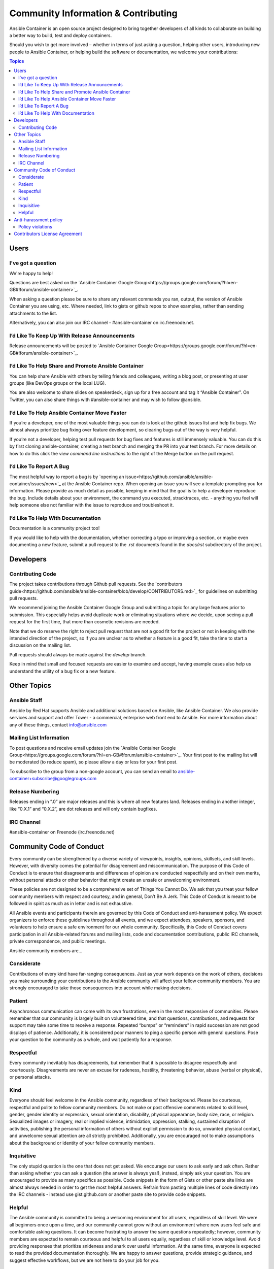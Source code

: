 Community Information & Contributing
====================================

Ansible Container is an open source project designed to bring together developers of all kinds to collaborate on building a better way to build, test and deploy containers. 

Should you wish to get more involved – whether in terms of just asking a question, helping other users, introducing new people to Ansible Container, or helping build the 
software or documentation, we welcome your contributions:

.. contents:: Topics

Users
`````

I've got a question
-------------------

We're happy to help!

Questions are best asked on the `Ansible Container Google Group<https://groups.google.com/forum/?hl=en-GB#!forum/ansible-container>`_.

When asking a question please be sure to share any relevant commands you ran, output, the version of Ansible Container you are using, etc. Where needed, 
link to gists or github repos to show examples, rather than sending attachments to the list.

Alternatively, you can also join our IRC channel - #ansible-container on irc.freenode.net.

I’d Like To Keep Up With Release Announcements
----------------------------------------------
Release announcements will be posted to `Ansible Container Google Group<https://groups.google.com/forum/?hl=en-GB#!forum/ansible-container>`_. 


I’d Like To Help Share and Promote Ansible Container
----------------------------------------------------
You can help share Ansible with others by telling friends and colleagues, writing a blog post, or presenting at user groups (like DevOps groups or the local LUG).

You are also welcome to share slides on speakerdeck, sign up for a free account and tag it “Ansible Container”. On Twitter, you can also share things with #ansible-container 
and may wish to follow @ansible.

I’d Like To Help Ansible Container Move Faster
----------------------------------------------
If you’re a developer, one of the most valuable things you can do is look at the github issues list and help fix bugs. We almost always prioritize bug fixing over feature development, 
so clearing bugs out of the way is very helpful. 

If you’re not a developer, helping test pull requests for bug fixes and features is still immensely valuable. You can do this by first cloning ansible-container, creating a test branch
and merging the PR into your test branch. For more details on how to do this click the *view command line instructions* to the right of the Merge button on the pull request. 

I’d Like To Report A Bug
------------------------
The most helpful way to report a bug is by `opening an issue<https://github.com/ansible/ansible-container/issues/new>`_ at the Ansible Container repo. When opening an issue you will 
see a template prompting you for information. Please provide as much detail as possible, keeping in mind that the goal is to help a developer reproduce the bug. Include details about
your environment, the command you executed, stracktraces, etc. - anything you feel will help someone else not familiar with the issue to reproduce and troubleshoot it. 


I’d Like To Help With Documentation
-----------------------------------
Documentation is a community project too!

If you would like to help with the documentation, whether correcting a typo or improving a section, or maybe even documenting a new feature, submit a pull request to the *.rst* 
documents found in the *docs/rst* subdirectory of the project.


Developers
``````````

Contributing Code
-----------------
The project takes contributions through Github pull requests. See the `contributors guide<https://github.com/ansible/ansible-container/blob/develop/CONTRIBUTORS.md>`_ for 
guidelines on submitting pull requests. 

We recommend joining the Ansible Container Google Group and submitting a topic for any large features prior to submission. This especially helps avoid duplicate work or eliminating 
situations where we decide, upon seeing a pull request for the first time, that more than cosmetic revisions are needed.

Note that we do reserve the right to reject pull request that are not a good fit for the project or not in keeping with the intended direction of the project, so if you are unclear 
as to whether a feature is a good fit, take the time to start a discussion on the mailing list.

Pull requests should always be made against the *develop* branch.

Keep in mind that small and focused requests are easier to examine and accept, having example cases also help us understand the utility of a bug fix or a new feature.


Other Topics
````````````

Ansible Staff
-------------
Ansible by Red Hat supports Ansible and additional solutions based on Ansible, like Ansible Container. We also provide services and support and offer Tower - a commercial, enterprise 
web front end to Ansible. For more information about any of these things, contact info@ansible.com

Mailing List Information
------------------------
To post questions and receive email updates join the `Ansible Container Google Group<https://groups.google.com/forum/?hl=en-GB#!forum/ansible-container>`_. Your first post to the 
mailing list will be moderated (to reduce spam), so please allow a day or less for your first post.

To subscribe to the group from a non-google account, you can send an email to ansible-container+subscribe@googlegroups.com

Release Numbering
-----------------
Releases ending in ”.0” are major releases and this is where all new features land. Releases ending in another integer, like “0.X.1” and “0.X.2”, are dot releases and will only 
contain bugfixes.

IRC Channel
-----------
#ansible-container on Freenode (irc.freenode.net)

Community Code of Conduct
`````````````````````````

Every community can be strengthened by a diverse variety of viewpoints, insights, opinions, skillsets, and skill levels. However, with diversity comes the potential for disagreement and miscommunication. The purpose of this Code of Conduct is to ensure that disagreements and differences of opinion are conducted respectfully and on their own merits, without personal attacks or other behavior that might create an unsafe or unwelcoming environment.

These policies are not designed to be a comprehensive set of Things You Cannot Do. We ask that you treat your fellow community members with respect and courtesy, and in general, Don’t Be A Jerk. This Code of Conduct is meant to be followed in spirit as much as in letter and is not exhaustive.

All Ansible events and participants therein are governed by this Code of Conduct and anti-harassment policy. We expect organizers to enforce these guidelines throughout all events, and we expect attendees, speakers, sponsors, and volunteers to help ensure a safe environment for our whole community. Specifically, this Code of Conduct covers participation in all Ansible-related forums and mailing lists, code and documentation contributions, public IRC channels, private correspondence, and public meetings.

Ansible community members are...

Considerate
-----------
Contributions of every kind have far-ranging consequences. Just as your work depends on the work of others, decisions you make surrounding your contributions to the Ansible community will affect your fellow community members. You are strongly encouraged to take those consequences into account while making decisions.

Patient
-------
Asynchronous communication can come with its own frustrations, even in the most responsive of communities. Please remember that our community is largely built on volunteered time, and that questions, contributions, and requests for support may take some time to receive a response. Repeated “bumps” or “reminders” in rapid succession are not good displays of patience. Additionally, it is considered poor manners to ping a specific person with general questions. Pose your question to the community as a whole, and wait patiently for a response.

Respectful
----------
Every community inevitably has disagreements, but remember that it is possible to disagree respectfully and courteously. Disagreements are never an excuse for rudeness, hostility, threatening behavior, abuse (verbal or physical), or personal attacks.

Kind
----
Everyone should feel welcome in the Ansible community, regardless of their background. Please be courteous, respectful and polite to fellow community members. Do not make or post offensive comments related to skill level, gender, gender identity or expression, sexual orientation, disability, physical appearance, body size, race, or religion. Sexualized images or imagery, real or implied violence, intimidation, oppression, stalking, sustained disruption of activities, publishing the personal information of others without explicit permission to do so, unwanted physical contact, and unwelcome sexual attention are all strictly prohibited. Additionally, you are encouraged not to make assumptions about the background or identity of your fellow community members.

Inquisitive
-----------
The only stupid question is the one that does not get asked. We encourage our users to ask early and ask often. Rather than asking whether you can ask a question (the answer is always yes!), instead, simply ask your question. You are encouraged to provide as many specifics as possible. Code snippets in the form of Gists or other paste site links are almost always needed in order to get the most helpful answers. Refrain from pasting multiple lines of code directly into the IRC channels - instead use gist.github.com or another paste site to provide code snippets.

Helpful
-------
The Ansible community is committed to being a welcoming environment for all users, regardless of skill level. We were all beginners once upon a time, and our community cannot grow without an environment where new users feel safe and comfortable asking questions. It can become frustrating to answer the same questions repeatedly; however, community members are expected to remain courteous and helpful to all users equally, regardless of skill or knowledge level. Avoid providing responses that prioritize snideness and snark over useful information. At the same time, everyone is expected to read the provided documentation thoroughly. We are happy to answer questions, provide strategic guidance, and suggest effective workflows, but we are not here to do your job for you.

Anti-harassment policy
``````````````````````
Harassment includes (but is not limited to) all of the following behaviors:

Offensive comments related to gender (including gender expression and identity), age, sexual orientation, disability, physical appearance, body size, race, and religion
Derogatory terminology including words commonly known to be slurs
Posting sexualized images or imagery in public spaces
Deliberate intimidation
Stalking
Posting others’ personal information without explicit permission
Sustained disruption of talks or other events
Inappropriate physical contact
Unwelcome sexual attention
Participants asked to stop any harassing behavior are expected to comply immediately. Sponsors are also subject to the anti-harassment policy. In particular, sponsors should not use sexualized images, activities, or other material. Meetup organizing staff and other volunteer organizers should not use sexualized attire or otherwise create a sexualized environment at community events.

In addition to the behaviors outlined above, continuing to behave a certain way after you have been asked to stop also constitutes harassment, even if that behavior is not specifically outlined in this policy. It is considerate and respectful to stop doing something after you have been asked to stop, and all community members are expected to comply with such requests immediately.

Policy violations
-----------------
Instances of abusive, harassing, or otherwise unacceptable behavior may be reported by contacting greg@ansible.com, to any channel operator in the community IRC channels, or to the local organizers of an event. Meetup organizers are encouraged to prominently display points of contact for reporting unacceptable behavior at local events.

If a participant engages in harassing behavior, the meetup organizers may take any action they deem appropriate. These actions may include but are not limited to warning the offender, expelling the offender from the event, and barring the offender from future community events.

Organizers will be happy to help participants contact security or local law enforcement, provide escorts to an alternate location, or otherwise assist those experiencing harassment to feel safe for the duration of the meetup. We value the safety and well-being of our community members and want everyone to feel welcome at our events, both online and offline.

We expect all participants, organizers, speakers, and attendees to follow these policies at our all of our event venues and event-related social events.

The Ansible Community Code of Conduct is licensed under the Creative Commons Attribution-Share Alike 3.0 license. Our Code of Conduct was adapted from Codes of Conduct of other open source projects, including:

Contributor Covenant
Elastic
The Fedora Project
OpenStack
Puppet Labs
Ubuntu

Contributors License Agreement
``````````````````````````````
By contributing to Ansible Container you agree that these contributions are your own (or approved by your employer) and you grant a full, complete, irrevocable copyright license 
to all users and developers of the project, present and future, pursuant to the license of the project.
